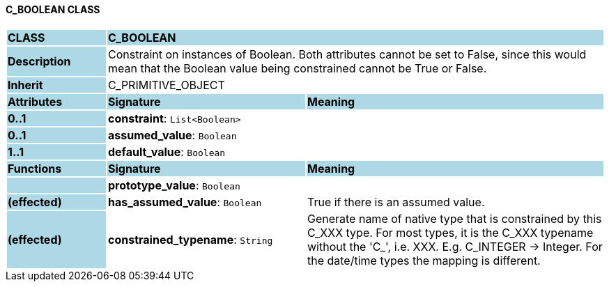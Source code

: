 ==== C_BOOLEAN CLASS

[cols="^1,2,3"]
|===
|*CLASS*
{set:cellbgcolor:lightblue}
2+^|*C_BOOLEAN*

|*Description*
{set:cellbgcolor:lightblue}
2+|Constraint on instances of Boolean. Both attributes cannot be set to False, since this would mean that the Boolean value being constrained cannot be True or False.
{set:cellbgcolor!}

|*Inherit*
{set:cellbgcolor:lightblue}
2+|C_PRIMITIVE_OBJECT
{set:cellbgcolor!}

|*Attributes*
{set:cellbgcolor:lightblue}
^|*Signature*
^|*Meaning*

|*0..1*
{set:cellbgcolor:lightblue}
|*constraint*: `List<Boolean>`
{set:cellbgcolor!}
|

|*0..1*
{set:cellbgcolor:lightblue}
|*assumed_value*: `Boolean`
{set:cellbgcolor!}
|

|*1..1*
{set:cellbgcolor:lightblue}
|*default_value*: `Boolean`
{set:cellbgcolor!}
|
|*Functions*
{set:cellbgcolor:lightblue}
^|*Signature*
^|*Meaning*

|
{set:cellbgcolor:lightblue}
|*prototype_value*: `Boolean`
{set:cellbgcolor!}
|

|*(effected)*
{set:cellbgcolor:lightblue}
|*has_assumed_value*: `Boolean`
{set:cellbgcolor!}
|True if there is an assumed value.

|*(effected)*
{set:cellbgcolor:lightblue}
|*constrained_typename*: `String`
{set:cellbgcolor!}
|Generate name of native type that is constrained by this C_XXX type. For most types, it is the C_XXX typename without the 'C_', i.e. XXX. E.g. C_INTEGER -> Integer. For the date/time types the mapping is different.
|===
